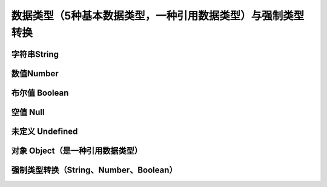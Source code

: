 
数据类型（5种基本数据类型，一种引用数据类型）与强制类型转换
======================================================================


字符串String
~~~~~~~~~~~~~~~~~~~~~~~~~~~~~~~~~~~


数值Number
~~~~~~~~~~~~~~~~~~~~~~~~~~~~~~~~~~~


布尔值 Boolean
~~~~~~~~~~~~~~~~~~~~~~~~~~~~~~~~~~~


空值 Null
~~~~~~~~~~~~~~~~~~~~~~~~~~~~~~~~~~~


未定义 Undefined
~~~~~~~~~~~~~~~~~~~~~~~~~~~~~~~~~~~


对象 Object（是一种引用数据类型）
~~~~~~~~~~~~~~~~~~~~~~~~~~~~~~~~~~~


强制类型转换（String、Number、Boolean）
~~~~~~~~~~~~~~~~~~~~~~~~~~~~~~~~~~~~~~~~~~~~~~~~~~~~~~~~~~~~~~~~~~~~~~

